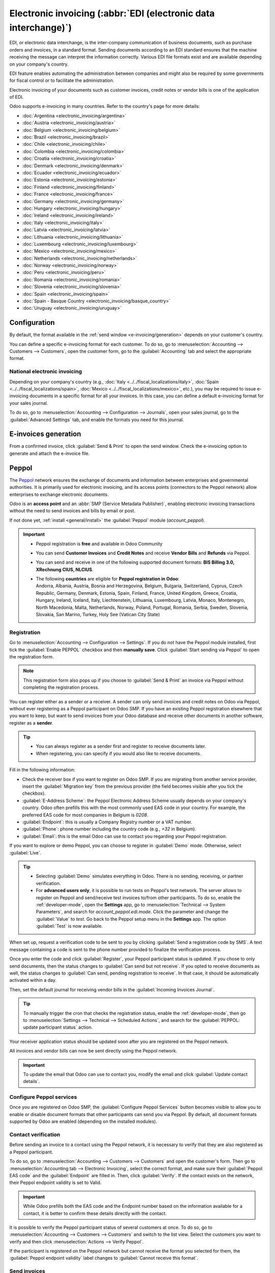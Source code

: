 ================================================================
Electronic invoicing (:abbr:`EDI (electronic data interchange)`)
================================================================

EDI, or electronic data interchange, is the inter-company communication of business documents, such
as purchase orders and invoices, in a standard format. Sending documents according to an EDI
standard ensures that the machine receiving the message can interpret the information correctly.
Various EDI file formats exist and are available depending on your company's country.

EDI feature enables automating the administration between companies and might also be required by
some governments for fiscal control or to facilitate the administration.

Electronic invoicing of your documents such as customer invoices, credit notes or vendor bills is
one of the application of EDI.

Odoo supports e-invoicing in many countries. Refer to the country's page for more details:

- :doc:`Argentina <electronic_invoicing/argentina>`
- :doc:`Austria <electronic_invoicing/austria>`
- :doc:`Belgium <electronic_invoicing/belgium>`
- :doc:`Brazil <electronic_invoicing/brazil>`
- :doc:`Chile <electronic_invoicing/chile>`
- :doc:`Colombia <electronic_invoicing/colombia>`
- :doc:`Croatia <electronic_invoicing/croatia>`
- :doc:`Denmark <electronic_invoicing/denmark>`
- :doc:`Ecuador <electronic_invoicing/ecuador>`
- :doc:`Estonia <electronic_invoicing/estonia>`
- :doc:`Finland <electronic_invoicing/finland>`
- :doc:`France <electronic_invoicing/france>`
- :doc:`Germany <electronic_invoicing/germany>`
- :doc:`Hungary <electronic_invoicing/hungary>`
- :doc:`Ireland <electronic_invoicing/ireland>`
- :doc:`Italy <electronic_invoicing/italy>`
- :doc:`Latvia <electronic_invoicing/latvia>`
- :doc:`Lithuania <electronic_invoicing/lithuania>`
- :doc:`Luxembourg <electronic_invoicing/luxembourg>`
- :doc:`Mexico <electronic_invoicing/mexico>`
- :doc:`Netherlands <electronic_invoicing/netherlands>`
- :doc:`Norway <electronic_invoicing/norway>`
- :doc:`Peru <electronic_invoicing/peru>`
- :doc:`Romania <electronic_invoicing/romania>`
- :doc:`Slovenia <electronic_invoicing/slovenia>`
- :doc:`Spain <electronic_invoicing/spain>`
- :doc:`Spain - Basque Country <electronic_invoicing/basque_country>`
- :doc:`Uruguay <electronic_invoicing/uruguay>`

.. seealso::
   :doc:`Fiscal localizations documentation <../../fiscal_localizations>`

.. _e-invoicing/configuration:

Configuration
=============

By default, the format available in the :ref:`send window <e-invoicing/generation>` depends on your
customer's country.

You can define a specific e-invoicing format for each customer. To do so, go to
:menuselection:`Accounting --> Customers --> Customers`, open the customer form, go to the
:guilabel:`Accounting` tab and select the appropriate format.

.. image:: electronic_invoicing/customer-form.png
   :alt: Select an EDI format for a specific customer

National electronic invoicing
-----------------------------

Depending on your company's country (e.g., :doc:`Italy <../../fiscal_localizations/italy>`,
:doc:`Spain <../../fiscal_localizations/spain>`, :doc:`Mexico
<../../fiscal_localizations/mexico>`, etc.), you may be required to issue e-invoicing documents in
a specific format for all your invoices. In this case, you can define a default e-invoicing format
for your sales journal.

To do so, go to :menuselection:`Accounting --> Configuration --> Journals`, open your sales journal,
go to the :guilabel:`Advanced Settings` tab, and enable the formats you need for this journal.

.. _e-invoicing/generation:

E-invoices generation
=====================

From a confirmed invoice, click :guilabel:`Send & Print` to open the send window. Check the
e-invoicing option to generate and attach the e-invoice file.

.. image:: electronic_invoicing/send-window.png
   :alt: The Peppol option is checked and an e-invoicing XML file is attached to the email.

.. _e-invoicing/peppol:

Peppol
======

The `Peppol <https://peppol.org/about/>`_ network ensures the exchange of documents and information
between enterprises and governmental authorities. It is primarily used for electronic invoicing, and
its access points (connectors to the Peppol network) allow enterprises to exchange electronic
documents.

Odoo is an **access point** and an :abbr:`SMP (Service Metadata Publisher)`, enabling electronic
invoicing transactions without the need to send invoices and bills by email or post.

If not done yet, :ref:`install <general/install>` the :guilabel:`Peppol` module (`account_peppol`).

.. important::
   - Peppol registration is **free** and available in Odoo Community
   - You can send **Customer Invoices** and **Credit Notes** and receive **Vendor Bills** and
     **Refunds** via Peppol.
   - You can send and receive in one of the following supported document formats:
     **BIS Billing 3.0, XRechnung CIUS, NLCIUS**.
   - | The following **countries** are eligible for **Peppol registration in Odoo**:
     | Andorra, Albania, Austria, Bosnia and Herzegovina, Belgium, Bulgaria, Switzerland, Cyprus,
       Czech Republic, Germany, Denmark, Estonia, Spain, Finland, France, United Kingdom, Greece,
       Croatia, Hungary, Ireland, Iceland, Italy, Liechtenstein, Lithuania, Luxembourg, Latvia,
       Monaco, Montenegro, North Macedonia, Malta, Netherlands, Norway, Poland, Portugal, Romania,
       Serbia, Sweden, Slovenia, Slovakia, San Marino, Turkey, Holy See (Vatican City State)

.. _e-invoicing/peppol-registration:

Registration
------------

Go to :menuselection:`Accounting --> Configuration --> Settings`. If you do not have the
Peppol module installed, first tick the :guilabel:`Enable PEPPOL` checkbox and then **manually
save**. Click :guilabel:`Start sending via Peppol` to open the registration form.

.. note::
   This registration form also pops up if you choose to :guilabel:`Send & Print` an
   invoice via Peppol without completing the registration process.

.. image:: electronic_invoicing/peppol-registration-settings.png
   :alt: Peppol registration button

You can register either as a sender or a receiver. A sender can only send invoices and credit notes
on Odoo via Peppol, without ever registering as a Peppol participant on Odoo SMP. If you have an
existing Peppol registration elsewhere that you want to keep, but want to send invoices from your
Odoo database and receive other documents in another software, register as a **sender**.

.. tip::
   - You can always register as a sender first and register to receive documents later.
   - When registering, you can specify if you would also like to receive documents.

.. image:: electronic_invoicing/peppol-registration-wizard.png
   :alt: Peppol registration form

Fill in the following information:

- Check the receiver box if you want to register on Odoo SMP. If you are migrating from another
  service provider, insert the :guilabel:`Migration key` from the previous provider (the field
  becomes visible after you tick the checkbox).
- :guilabel:`E-Address Scheme`: the Peppol Electronic Address Scheme usually depends on your
  company's country. Odoo often prefills this with the most commonly used EAS code in your country.
  For example, the preferred EAS code for most companies in Belgium is `0208`.
- :guilabel:`Endpoint`: this is usually a Company Registry number or a VAT number.
- :guilabel:`Phone`: phone number including the country code (e.g., `+32` in Belgium).
- :guilabel:`Email`: this is the email Odoo can use to contact you regarding your Peppol
  registration.

If you want to explore or demo Peppol, you can choose to register in :guilabel:`Demo` mode.
Otherwise, select :guilabel:`Live`.

.. tip::
   - Selecting :guilabel:`Demo` simulates everything in Odoo. There is no sending, receiving, or
     partner verification.
   - For **advanced users only**, it is possible to run tests on Peppol's test network. The server
     allows to register on Peppol and send/receive test invoices to/from other participants.
     To do so, enable the :ref:`developer-mode`, open the **Settings** app, go to
     :menuselection:`Technical --> System Parameters`, and search for `account_peppol.edi.mode`.
     Click the parameter and change the :guilabel:`Value` to `test`. Go back to the Peppol setup
     menu in the **Settings** app. The option :guilabel:`Test` is now available.

   .. image:: electronic_invoicing/peppol-system-parameter.png
      :alt: Peppol test mode parameter

.. seealso::
   - `Peppol EAS - European Commision <https://ec.europa.eu/digital-building-blocks/wikis/display/DIGITAL/Code+lists/>`_
   - `Peppol Endpoint - OpenPeppol eDEC Code Lists <https://docs.peppol.eu/edelivery/codelists/>`_
     (open the "Participant Identifier Schemes" as HTML page)

When set up, request a verification code to be sent to you by clicking :guilabel:`Send a
registration code by SMS`. A text message containing a code is sent to the phone number provided to
finalize the verification process.

.. image:: electronic_invoicing/peppol-phone-verification.png
   :alt: phone validation

Once you enter the code and click :guilabel:`Register`, your Peppol participant status is updated.
If you chose to only send documents, then the status changes to :guilabel:`Can send but
not receive`.
If you opted to receive documents as well, the status changes to :guilabel:`Can send, pending
registration to receive`. In that case, it should be automatically activated within a day.

Then, set the default journal for receiving vendor bills in the :guilabel:`Incoming Invoices
Journal`.

.. tip::
   To manually trigger the cron that checks the registration status, enable the
   :ref:`developer-mode`, then go to :menuselection:`Settings --> Technical --> Scheduled Actions`,
   and search for the :guilabel:`PEPPOL: update participant status` action.

Your receiver application status should be updated soon after you are registered on the Peppol
network.

.. image:: electronic_invoicing/peppol-receiver.png
   :alt: receiver application

All invoices and vendor bills can now be sent directly using the Peppol network.

.. important::
   To update the email that Odoo can use to contact you, modify the email and click
   :guilabel:`Update contact details`.

Configure Peppol services
-------------------------

Once you are registered on Odoo SMP, the :guilabel:`Configure Peppol Services` button
becomes visible to allow you to enable or disable document formats that other participants
can send you via Peppol. By default, all document formats supported by Odoo are enabled (depending
on the installed modules).

Contact verification
--------------------

Before sending an invoice to a contact using the Peppol network, it is necessary to verify that they
are also registered as a Peppol participant.

To do so, go to :menuselection:`Accounting --> Customers --> Customers` and open the customer's
form. Then go to :menuselection:`Accounting tab --> Electronic Invoicing`, select the correct
format, and make sure their :guilabel:`Peppol EAS code` and the :guilabel:`Endpoint` are filled in.
Then, click :guilabel:`Verify`. If the contact exists on the network, their Peppol endpoint validity
is set to Valid.

.. image:: electronic_invoicing/peppol-contact-verify.png
   :alt: verify contact registration

.. important::
   While Odoo prefills both the EAS code and the Endpoint number based on the information available
   for a contact, it is better to confirm these details directly with the contact.

It is possible to verify the Peppol participant status of several customers at once.
To do so, go to :menuselection:`Accounting --> Customers --> Customers` and switch to the list view.
Select the customers you want to verify and then click :menuselection:`Actions --> Verify Peppol`.

If the participant is registered on the Peppol network but cannot receive the format you selected
for them, the :guilabel:`Peppol endpoint validity` label changes to :guilabel:`Cannot
receive this format`.

.. image:: electronic_invoicing/peppol-participant-format.png
   :alt: verify contact ubl format

Send invoices
-------------

Once ready to send an invoice via the Peppol network, simply click :guilabel:`Send & Print` on the
invoice form. To queue multiple invoices, select them in the list view and click
:menuselection:`Actions --> Send & Print`; they will be sent in a batch later on. Both
:guilabel:`BIS Billing 3.0` and :guilabel:`Send via PEPPOL` checkboxes need to be ticked.

.. image:: electronic_invoicing/peppol-send-print.png
   :alt: Send peppol invoice

Posted invoices that can be sent via Peppol are marked as :guilabel:`Peppol Ready`.
To display them, use the :guilabel:`Peppol Ready` filter or access the Accounting dashboard and
click :guilabel:`Peppol ready invoices` on the corresponding sales journal.

.. image:: electronic_invoicing/peppol-ready-invoices.png
   :alt: Filter Peppol ready invoices

Once the invoices are sent via Peppol, the status is changed to :guilabel:`Processing`. The
status is changed to `Done` after they have been successfully delivered to the contact's Access
Point.

.. image:: electronic_invoicing/peppol-message-processing.png
   :alt: Peppol message status

.. tip::
   By default, the Peppol status column is hidden on the Invoices list view. You can choose to have
   it displayed by selecting it from the optional columns, accessible from the top right corner of
   the Invoices list view.

A cron runs regularly to check the status of these invoices. It is possible to check the status
before the cron runs by clicking :guilabel:`Fetch Peppol invoice status` in the corresponding
sales journal on the Accounting dashboard.

.. image:: electronic_invoicing/peppol-fetch-message-status.png
   :alt: Fetch invoice Peppol status

Receive vendor bills
--------------------

Once a day, a cron checks whether any new documents have been sent to you via the Peppol network.
These documents are imported, and the corresponding vendor bills are created automatically as
drafts.

.. image:: electronic_invoicing/peppol-receive-bills.png
   :alt: peppol receive bills

If you want to retrieve incoming Peppol documents before the cron runs, you can do so from the
Accounting dashboard on the main Peppol purchase journal that you set up in the settings. Just click
:guilabel:`Fetch from Peppol`.

.. image:: electronic_invoicing/peppol-fetch-bills.png
   :alt: Fetch bills from Peppol
